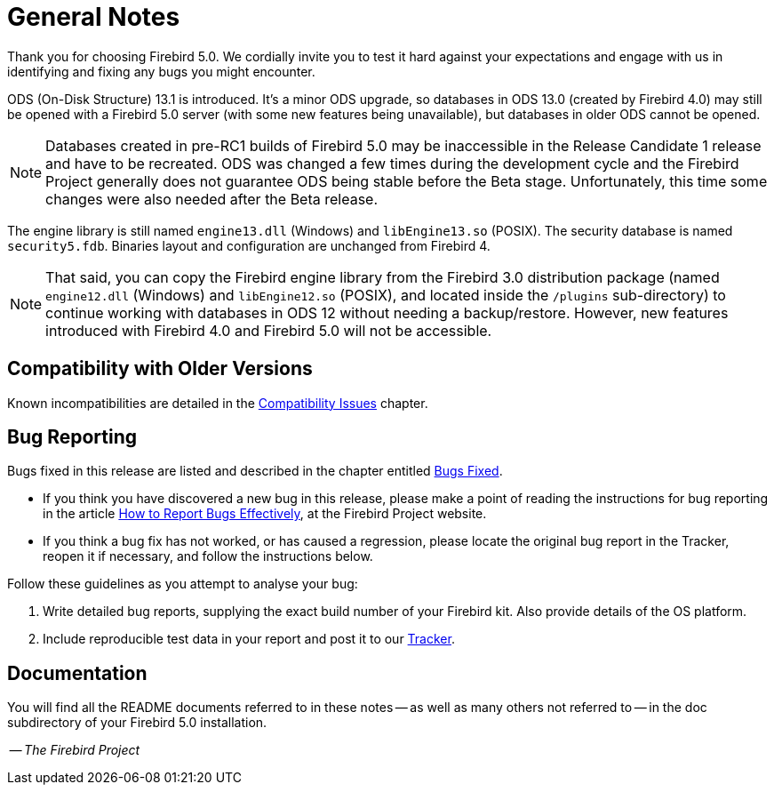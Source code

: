 [[rnfb50-general]]
= General Notes

Thank you for choosing Firebird 5.0.
We cordially invite you to test it hard against your expectations and engage with us in identifying and fixing any bugs you might encounter.

ODS (On-Disk Structure) 13.1 is introduced.
It's a minor ODS upgrade, so databases in ODS 13.0 (created by Firebird 4.0) may still be opened with a Firebird 5.0 server (with some new features being unavailable), but databases in older ODS cannot be opened.

[NOTE]
====
Databases created in pre-RC1 builds of Firebird 5.0 may be inaccessible in the Release Candidate 1 release and have to be recreated.
ODS was changed a few times during the development cycle and the Firebird Project generally does not guarantee ODS being stable before the Beta stage.
Unfortunately, this time some changes were also needed after the Beta release.
====

The engine library is still named `engine13.dll` (Windows) and `libEngine13.so` (POSIX).
The security database is named `security5.fdb`.
Binaries layout and configuration are unchanged from Firebird 4.

[NOTE]
====
That said, you can copy the Firebird engine library from the Firebird 3.0 distribution package (named `engine12.dll` (Windows) and `libEngine12.so` (POSIX), and located inside the `/plugins` sub-directory) to continue working with databases in ODS 12 without needing a backup/restore.
However, new features introduced with Firebird 4.0 and Firebird 5.0 will not be accessible.
====

[[rnfb50-general-compat]]
== Compatibility with Older Versions

Known incompatibilities are detailed in the <<rnfb50-compat,Compatibility Issues>> chapter.

[[rnfb50-general-bugreport]]
== Bug Reporting

Bugs fixed in this release are listed and described in the chapter entitled <<rnfb50-bug,Bugs Fixed>>.

* If you think you have discovered a new bug in this release, please make a point of reading the instructions for bug reporting in the article https://www.firebirdsql.org/en/how-to-report-bugs/[How to Report Bugs Effectively], at the Firebird Project website.
* If you think a bug fix has not worked, or has caused a regression, please locate the original bug report in the Tracker, reopen it if necessary, and follow the instructions below.

Follow these guidelines as you attempt to analyse your bug:

. Write detailed bug reports, supplying the exact build number of your Firebird kit.
Also provide details of the OS platform.
. Include reproducible test data in your report and post it to our https://github.com/FirebirdSQL/firebird/issues[Tracker].

[[rnfb50-general-docs]]
== Documentation

You will find all the README documents referred to in these notes -- as well as many others not referred to -- in the doc subdirectory of your Firebird 5.0 installation.

__ -- The Firebird Project__
